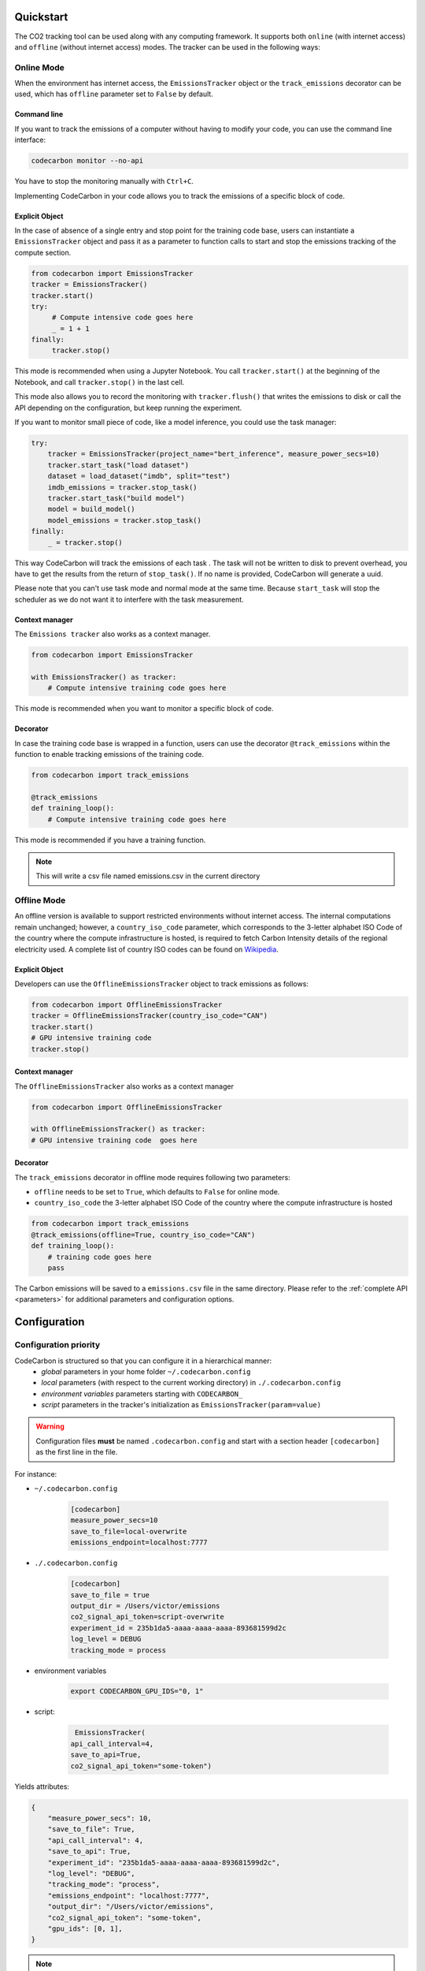 .. _usage:

Quickstart
==========
The CO2 tracking tool can be used along with any computing framework. It supports both ``online`` (with internet access) and
``offline`` (without internet access) modes. The tracker can be used in the following ways:


Online Mode
-----------
When the environment has internet access, the ``EmissionsTracker`` object or the ``track_emissions`` decorator can be used, which has
``offline`` parameter set to ``False`` by default.

Command line
~~~~~~~~~~~~

If you want to track the emissions of a computer without having to modify your code, you can use the command line interface:

.. code-block:: console

    codecarbon monitor --no-api

You have to stop the monitoring manually with ``Ctrl+C``.

Implementing CodeCarbon in your code allows you to track the emissions of a specific block of code.

Explicit Object
~~~~~~~~~~~~~~~
In the case of absence of a single entry and stop point for the training code base, users can instantiate a ``EmissionsTracker`` object and
pass it as a parameter to function calls to start and stop the emissions tracking of the compute section.

.. code-block:: python

   from codecarbon import EmissionsTracker
   tracker = EmissionsTracker()
   tracker.start()
   try:
        # Compute intensive code goes here
        _ = 1 + 1
   finally:
        tracker.stop()

This mode is recommended when using a Jupyter Notebook. You call ``tracker.start()`` at the beginning of the Notebook, and call ``tracker.stop()`` in the last cell.

This mode also allows you to record the monitoring with ``tracker.flush()`` that writes the emissions to disk or call the API depending on the configuration, but keep running the experiment.

If you want to monitor small piece of code, like a model inference, you could use the task manager:


.. code-block:: python

    try:
        tracker = EmissionsTracker(project_name="bert_inference", measure_power_secs=10)
        tracker.start_task("load dataset")
        dataset = load_dataset("imdb", split="test")
        imdb_emissions = tracker.stop_task()
        tracker.start_task("build model")
        model = build_model()
        model_emissions = tracker.stop_task()
    finally:
        _ = tracker.stop()

This way CodeCarbon will track the emissions of each task .
The task will not be written to disk to prevent overhead, you have to get the results from the return of ``stop_task()``.
If no name is provided, CodeCarbon will generate a uuid.

Please note that you can't use task mode and normal mode at the same time. Because ``start_task`` will stop the scheduler as we do not want it to interfere with the task measurement.

Context manager
~~~~~~~~~~~~~~~~
The ``Emissions tracker`` also works as a context manager.

.. code-block:: python

    from codecarbon import EmissionsTracker

    with EmissionsTracker() as tracker:
        # Compute intensive training code goes here

This mode is recommended when you want to monitor a specific block of code.

Decorator
~~~~~~~~~
In case the training code base is wrapped in a function, users can use the decorator ``@track_emissions`` within the function to enable tracking
emissions of the training code.

.. code-block:: python

   from codecarbon import track_emissions

   @track_emissions
   def training_loop():
       # Compute intensive training code goes here

This mode is recommended if you have a training function.

.. note::
    This will write a csv file named emissions.csv in the current directory

Offline Mode
------------
An offline version is available to support restricted environments without internet access. The internal computations remain unchanged; however,
a ``country_iso_code`` parameter, which corresponds to the 3-letter alphabet ISO Code of the country where the compute infrastructure is hosted, is required to fetch Carbon Intensity details of the regional electricity used. A complete list of country ISO codes can be found on `Wikipedia <https://en.wikipedia.org/wiki/List_of_ISO_3166_country_codes>`_.

Explicit Object
~~~~~~~~~~~~~~~
Developers can use the ``OfflineEmissionsTracker`` object to track emissions as follows:

.. code-block:: python

   from codecarbon import OfflineEmissionsTracker
   tracker = OfflineEmissionsTracker(country_iso_code="CAN")
   tracker.start()
   # GPU intensive training code
   tracker.stop()

Context manager
~~~~~~~~~~~~~~~~
The ``OfflineEmissionsTracker`` also works as a context manager

.. code-block:: python

    from codecarbon import OfflineEmissionsTracker

    with OfflineEmissionsTracker() as tracker:
    # GPU intensive training code  goes here


Decorator
~~~~~~~~~
The ``track_emissions`` decorator in offline mode requires following two parameters:

- ``offline`` needs to be set to ``True``, which defaults to ``False`` for online mode.
- ``country_iso_code`` the 3-letter alphabet ISO Code of the country where the compute infrastructure is hosted

.. code-block:: python

   from codecarbon import track_emissions
   @track_emissions(offline=True, country_iso_code="CAN")
   def training_loop():
       # training code goes here
       pass


The Carbon emissions will be saved to a ``emissions.csv`` file in the same directory. Please refer to the :ref:`complete API <parameters>` for
additional parameters and configuration options.


Configuration
=============

Configuration priority
----------------------

CodeCarbon is structured so that you can configure it in a hierarchical manner:
    * *global* parameters in your home folder ``~/.codecarbon.config``
    * *local* parameters (with respect to the current working directory) in ``./.codecarbon.config``
    * *environment variables* parameters starting with ``CODECARBON_``
    * *script* parameters in the tracker's initialization as ``EmissionsTracker(param=value)``

.. warning:: Configuration files **must** be named ``.codecarbon.config`` and start with a section header ``[codecarbon]`` as the first line in the file.

For instance:

* ``~/.codecarbon.config``

    .. code-block:: bash

            [codecarbon]
            measure_power_secs=10
            save_to_file=local-overwrite
            emissions_endpoint=localhost:7777


* ``./.codecarbon.config``

	.. code-block:: bash

            [codecarbon]
            save_to_file = true
            output_dir = /Users/victor/emissions
            co2_signal_api_token=script-overwrite
            experiment_id = 235b1da5-aaaa-aaaa-aaaa-893681599d2c
            log_level = DEBUG
            tracking_mode = process

* environment variables

	.. code-block:: bash

	    export CODECARBON_GPU_IDS="0, 1"

* script:

	.. code-block:: python

	     EmissionsTracker(
            api_call_interval=4,
            save_to_api=True,
            co2_signal_api_token="some-token")

Yields attributes:

.. code-block:: python

    {
        "measure_power_secs": 10,
        "save_to_file": True,
        "api_call_interval": 4,
        "save_to_api": True,
        "experiment_id": "235b1da5-aaaa-aaaa-aaaa-893681599d2c",
        "log_level": "DEBUG",
        "tracking_mode": "process",
        "emissions_endpoint": "localhost:7777",
        "output_dir": "/Users/victor/emissions",
        "co2_signal_api_token": "some-token",
        "gpu_ids": [0, 1],
    }

.. |ConfigParser| replace:: ``ConfigParser``
.. _ConfigParser: https://docs.python.org/3/library/configparser.html#module-configparser

.. note:: If you're wondering about the configuration files' syntax, be aware that under the hood ``codecarbon`` uses |ConfigParser|_ which relies on the `INI syntax <https://docs.python.org/3/library/configparser.html#supported-ini-file-structure>`_.

Access internet through proxy server
------------------------------------

If you need a proxy to access internet, which is needed to call a Web API, like `Codecarbon API <https://api.codecarbon.io/docs>`_, you have to set environment variable ``HTTPS_PROXY``, or *HTTP_PROXY* if calling an ``http://`` enpoint.

You could do it in your shell:

.. code-block:: shell

    export HTTPS_PROXY="http://0.0.0.0:0000"

Or in your Python code:

.. code-block:: python

    import os
    os.environ["HTTPS_PROXY"] = "http://0.0.0.0:0000"

For more information, please read the `requests library proxy documentation <https://requests.readthedocs.io/en/latest/user/advanced/#proxies>`_
